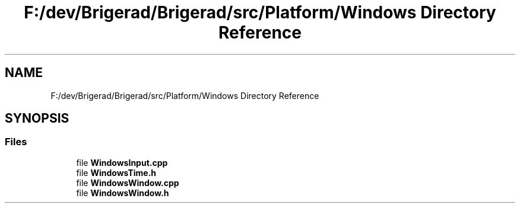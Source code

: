 .TH "F:/dev/Brigerad/Brigerad/src/Platform/Windows Directory Reference" 3 "Sun Feb 7 2021" "Version 0.2" "Brigerad" \" -*- nroff -*-
.ad l
.nh
.SH NAME
F:/dev/Brigerad/Brigerad/src/Platform/Windows Directory Reference
.SH SYNOPSIS
.br
.PP
.SS "Files"

.in +1c
.ti -1c
.RI "file \fBWindowsInput\&.cpp\fP"
.br
.ti -1c
.RI "file \fBWindowsTime\&.h\fP"
.br
.ti -1c
.RI "file \fBWindowsWindow\&.cpp\fP"
.br
.ti -1c
.RI "file \fBWindowsWindow\&.h\fP"
.br
.in -1c
